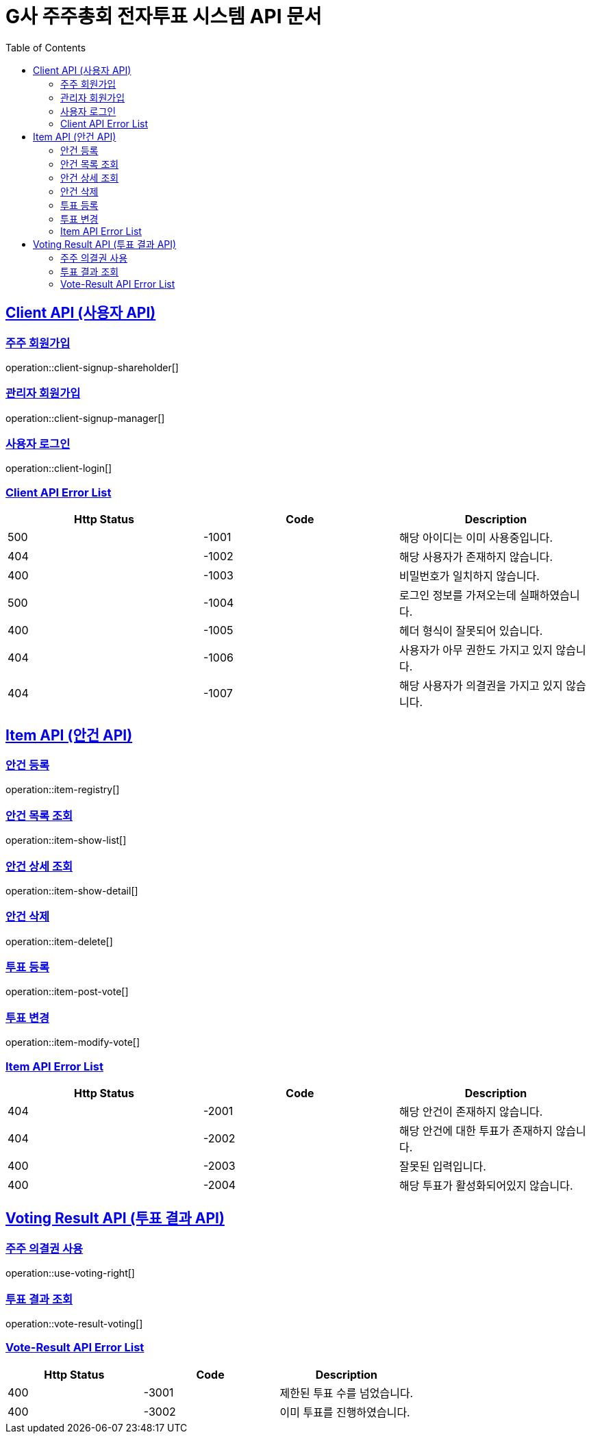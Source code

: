 = G사 주주총회 전자투표 시스템 API 문서
:doctype: book
:icons: font
:source-highlighter: highlightjs
:toc: left
:toclevels: 2
:sectlinks:

[[CLIENT-API]]
== Client API (사용자 API)

[[Client-주주-회원가입]]
=== 주주 회원가입
operation::client-signup-shareholder[]

[[Client-관리자-회원가입]]
=== 관리자 회원가입
operation::client-signup-manager[]

[[Client-사용자-로그인]]
=== 사용자 로그인
operation::client-login[]

=== Client API Error List
|===
|Http Status|Code|Description

|500
|-1001
|해당 아이디는 이미 사용중입니다.

|404
|-1002
|해당 사용자가 존재하지 않습니다.

|400
|-1003
|비밀번호가 일치하지 않습니다.

|500
|-1004
|로그인 정보를 가져오는데 실패하였습니다.

|400
|-1005
|헤더 형식이 잘못되어 있습니다.

|404
|-1006
|사용자가 아무 권한도 가지고 있지 않습니다.

|404
|-1007
|해당 사용자가 의결권을 가지고 있지 않습니다.

|===

[[ITEM-API]]
== Item API (안건 API)

[[ITEM-안건-등록]]
=== 안건 등록
operation::item-registry[]

[[ITEM-안건-목록-조회]]
=== 안건 목록 조회
operation::item-show-list[]

[[ITEM-안건-상세-조회]]
=== 안건 상세 조회
operation::item-show-detail[]

[[ITEM-안건-삭제]]
=== 안건 삭제
operation::item-delete[]

[[ITEM-투표-등록]]
=== 투표 등록
operation::item-post-vote[]

[[ITEM-투표-변경]]
=== 투표 변경
operation::item-modify-vote[]

=== Item API Error List
|===
|Http Status|Code|Description

|404
|-2001
|해당 안건이 존재하지 않습니다.

|404
|-2002
|해당 안건에 대한 투표가 존재하지 않습니다.

|400
|-2003
|잘못된 입력입니다.

|400
|-2004
|해당 투표가 활성화되어있지 않습니다.

|===

[[VOTING-RESULT-API]]
== Voting Result API (투표 결과 API)

[[USE-VOTING-RIGHT-의결권-사용]]
=== 주주 의결권 사용
operation::use-voting-right[]

[[VOTING-RESULT-투표-결과-조회]]
=== 투표 결과 조회
operation::vote-result-voting[]

[[Item]]
=== Vote-Result API Error List
|===
|Http Status|Code|Description

|400
|-3001
|제한된 투표 수를 넘었습니다.

|400
|-3002
|이미 투표를 진행하였습니다.


|===
